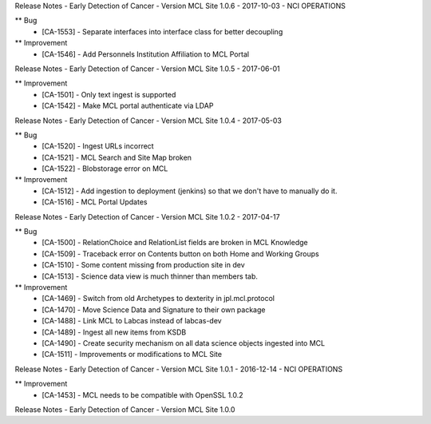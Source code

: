 Release Notes - Early Detection of Cancer - Version MCL Site 1.0.6 - 2017-10-03 - NCI OPERATIONS

** Bug
    * [CA-1553] - Separate interfaces into interface class for better decoupling

** Improvement
    * [CA-1546] - Add Personnels Institution Affiliation to MCL Portal


Release Notes - Early Detection of Cancer - Version MCL Site 1.0.5 - 2017-06-01

** Improvement
    * [CA-1501] - Only text ingest is supported
    * [CA-1542] - Make MCL portal authenticate via LDAP


Release Notes - Early Detection of Cancer - Version MCL Site 1.0.4 - 2017-05-03

** Bug
    * [CA-1520] - Ingest URLs incorrect
    * [CA-1521] - MCL Search and Site Map broken
    * [CA-1522] - Blobstorage error on MCL

** Improvement
    * [CA-1512] - Add ingestion to deployment (jenkins) so that we don't have to manually do it.
    * [CA-1516] - MCL Portal Updates


Release Notes - Early Detection of Cancer - Version MCL Site 1.0.2 - 2017-04-17

** Bug
    * [CA-1500] - RelationChoice and RelationList fields are broken in MCL Knowledge
    * [CA-1509] - Traceback error on Contents button on both Home and Working Groups
    * [CA-1510] - Some content missing from production site in dev
    * [CA-1513] - Science data view is much thinner than members tab.

** Improvement
    * [CA-1469] - Switch from old Archetypes to dexterity in jpl.mcl.protocol
    * [CA-1470] - Move Science Data and Signature to their own package
    * [CA-1488] - Link MCL to Labcas instead of labcas-dev
    * [CA-1489] - Ingest all new items from KSDB
    * [CA-1490] - Create security mechanism on all data science objects ingested into MCL
    * [CA-1511] - Improvements or modifications to MCL Site


Release Notes - Early Detection of Cancer - Version MCL Site 1.0.1 - 2016-12-14 - NCI OPERATIONS

** Improvement
    * [CA-1453] - MCL needs to be compatible with OpenSSL 1.0.2

Release Notes - Early Detection of Cancer - Version MCL Site 1.0.0
